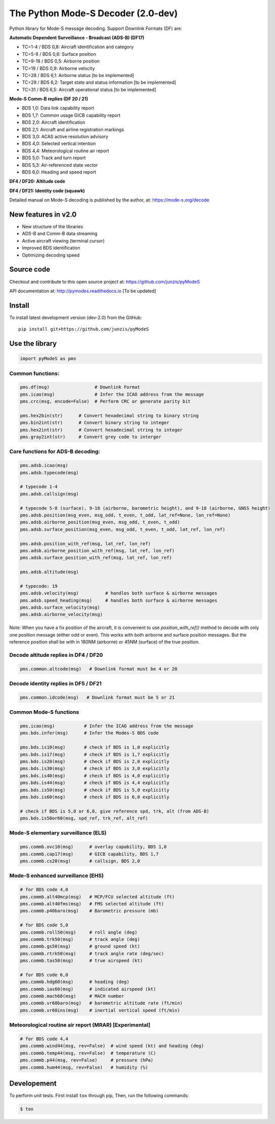The Python Mode-S Decoder (2.0-dev)
==========================================

Python library for Mode-S message decoding. Support Downlink Formats (DF) are:

**Automatic Dependent Surveillance - Broadcast (ADS-B) (DF17)**

- TC=1-4  / BDS 0,8: Aircraft identification and category
- TC=5-8  / BDS 0,6: Surface position
- TC=9-18 / BDS 0,5: Airborne position
- TC=19   / BDS 0,9: Airborne velocity
- TC=28   / BDS 6,1: Airborne status [to be implemented]
- TC=29   / BDS 6,2: Target state and status information [to be implemented]
- TC=31   / BDS 6,5: Aircraft operational status [to be implemented]


**Mode-S Comm-B replies (DF 20 / 21)**

- BDS 1,0: Data link capability report
- BDS 1,7: Common usage GICB capability report
- BDS 2,0: Aircraft identification
- BDS 2,1: Aircraft and airline registration markings
- BDS 3,0: ACAS active resolution advisory
- BDS 4,0: Selected vertical intention
- BDS 4,4: Meteorological routine air report
- BDS 5,0: Track and turn report
- BDS 5,3: Air-referenced state vector
- BDS 6,0: Heading and speed report


**DF4 / DF20: Altitude code**

**DF4 / DF21: Identity code (squawk)**

Detailed manual on Mode-S decoding is published by the author, at:
https://mode-s.org/decode


New features in v2.0
---------------------
- New structure of the libraries
- ADS-B and Comm-B data streaming
- Active aircraft viewing (terminal cursor)
- Improved BDS identification
- Optimizing decoding speed


Source code
-----------
Checkout and contribute to this open source project at:
https://github.com/junzis/pyModeS

API documentation at:
http://pymodes.readthedocs.io
[To be updated]


Install
-------

To install latest development version (dev-2.0) from the GitHub:

::

  pip install git+https://github.com/junzis/pyModeS


Use the library
---------------

.. code:: python

  import pyModeS as pms


Common functions:
*****************

.. code:: python

  pms.df(msg)                 # Downlink Format
  pms.icao(msg)               # Infer the ICAO address from the message
  pms.crc(msg, encode=False)  # Perform CRC or generate parity bit

  pms.hex2bin(str)      # Convert hexadecimal string to binary string
  pms.bin2int(str)      # Convert binary string to integer
  pms.hex2int(str)      # Convert hexadecimal string to integer
  pms.gray2int(str)     # Convert grey code to interger


Core functions for ADS-B decoding:
**********************************

.. code:: python

  pms.adsb.icao(msg)
  pms.adsb.typecode(msg)

  # typecode 1-4
  pms.adsb.callsign(msg)

  # typecode 5-8 (surface), 9-18 (airborne, barometric height), and 9-18 (airborne, GNSS height)
  pms.adsb.position(msg_even, msg_odd, t_even, t_odd, lat_ref=None, lon_ref=None)
  pms.adsb.airborne_position(msg_even, msg_odd, t_even, t_odd)
  pms.adsb.surface_position(msg_even, msg_odd, t_even, t_odd, lat_ref, lon_ref)

  pms.adsb.position_with_ref(msg, lat_ref, lon_ref)
  pms.adsb.airborne_position_with_ref(msg, lat_ref, lon_ref)
  pms.adsb.surface_position_with_ref(msg, lat_ref, lon_ref)

  pms.adsb.altitude(msg)

  # typecode: 19
  pms.adsb.velocity(msg)          # handles both surface & airborne messages
  pms.adsb.speed_heading(msg)     # handles both surface & airborne messages
  pms.adsb.surface_velocity(msg)
  pms.adsb.airborne_velocity(msg)


Note: When you have a fix position of the aircraft, it is convenient to
use `position_with_ref()` method to decode with only one position message
(either odd or even). This works with both airborne and surface position
messages. But the reference position shall be with in 180NM (airborne)
or 45NM (surface) of the true position.


Decode altitude replies in DF4 / DF20
**************************************
.. code:: python

  pms.common.altcode(msg)   # Downlink format must be 4 or 20


Decode identity replies in DF5 / DF21
**************************************
.. code:: python

  pms.common.idcode(msg)   # Downlink format must be 5 or 21



Common Mode-S functions
************************

.. code:: python

  pms.icao(msg)           # Infer the ICAO address from the message
  pms.bds.infer(msg)      # Infer the Modes-S BDS code

  pms.bds.is10(msg)       # check if BDS is 1,0 explicitly
  pms.bds.is17(msg)       # check if BDS is 1,7 explicitly
  pms.bds.is20(msg)       # check if BDS is 2,0 explicitly
  pms.bds.is30(msg)       # check if BDS is 3,0 explicitly
  pms.bds.is40(msg)       # check if BDS is 4,0 explicitly
  pms.bds.is44(msg)       # check if BDS is 4,4 explicitly
  pms.bds.is50(msg)       # check if BDS is 5,0 explicitly
  pms.bds.is60(msg)       # check if BDS is 6,0 explicitly

  # check if BDS is 5,0 or 6,0, give reference spd, trk, alt (from ADS-B)
  pms.bds.is50or60(msg, spd_ref, trk_ref, alt_ref)


Mode-S elementary surveillance (ELS)
*************************************

.. code:: python

  pms.commb.ovc10(msg)      # overlay capability, BDS 1,0
  pms.commb.cap17(msg)      # GICB capability, BDS 1,7
  pms.commb.cs20(msg)       # callsign, BDS 2,0


Mode-S enhanced surveillance (EHS)
***********************************

.. code:: python

  # for BDS code 4,0
  pms.commb.alt40mcp(msg)   # MCP/FCU selected altitude (ft)
  pms.commb.alt40fms(msg)   # FMS selected altitude (ft)
  pms.commb.p40baro(msg)    # Barometric pressure (mb)

  # for BDS code 5,0
  pms.commb.roll50(msg)     # roll angle (deg)
  pms.commb.trk50(msg)      # track angle (deg)
  pms.commb.gs50(msg)       # ground speed (kt)
  pms.commb.rtrk50(msg)     # track angle rate (deg/sec)
  pms.commb.tas50(msg)      # true airspeed (kt)

  # for BDS code 6,0
  pms.commb.hdg60(msg)      # heading (deg)
  pms.commb.ias60(msg)      # indicated airspeed (kt)
  pms.commb.mach60(msg)     # MACH number
  pms.commb.vr60baro(msg)   # barometric altitude rate (ft/min)
  pms.commb.vr60ins(msg)    # inertial vertical speed (ft/min)


Meteorological routine air report (MRAR) [Experimental]
*******************************************************

.. code:: python

  # for BDS code 4,4
  pms.commb.wind44(msg, rev=False)  # wind speed (kt) and heading (deg)
  pms.commb.temp44(msg, rev=False)  # temperature (C)
  pms.commb.p44(msg, rev=False)     # pressure (hPa)
  pms.commb.hum44(msg, rev=False)   # humidity (%)

Developement
------------
To perform unit tests. First install ``tox`` through pip, Then, run the following commands:

.. code:: bash

  $ tox
